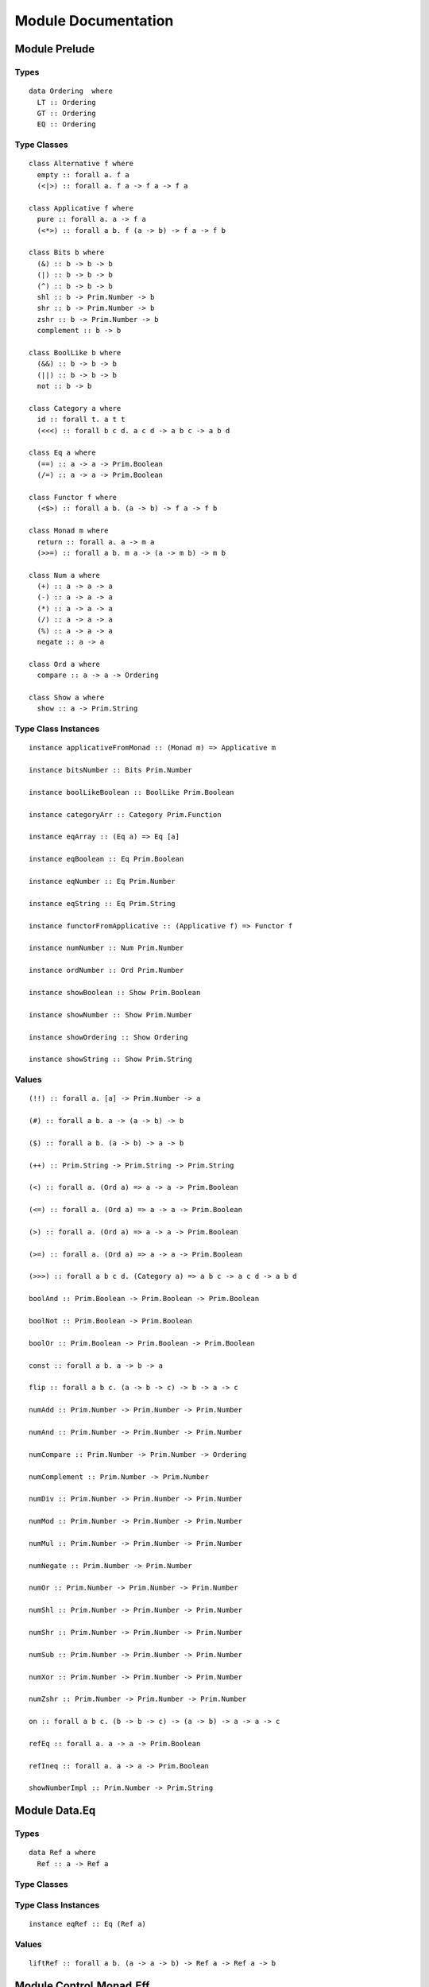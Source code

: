 Module Documentation
====================

Module Prelude
--------------

Types
~~~~~

::

    data Ordering  where
      LT :: Ordering 
      GT :: Ordering 
      EQ :: Ordering 

Type Classes
~~~~~~~~~~~~

::

    class Alternative f where
      empty :: forall a. f a
      (<|>) :: forall a. f a -> f a -> f a

    class Applicative f where
      pure :: forall a. a -> f a
      (<*>) :: forall a b. f (a -> b) -> f a -> f b

    class Bits b where
      (&) :: b -> b -> b
      (|) :: b -> b -> b
      (^) :: b -> b -> b
      shl :: b -> Prim.Number -> b
      shr :: b -> Prim.Number -> b
      zshr :: b -> Prim.Number -> b
      complement :: b -> b

    class BoolLike b where
      (&&) :: b -> b -> b
      (||) :: b -> b -> b
      not :: b -> b

    class Category a where
      id :: forall t. a t t
      (<<<) :: forall b c d. a c d -> a b c -> a b d

    class Eq a where
      (==) :: a -> a -> Prim.Boolean
      (/=) :: a -> a -> Prim.Boolean

    class Functor f where
      (<$>) :: forall a b. (a -> b) -> f a -> f b

    class Monad m where
      return :: forall a. a -> m a
      (>>=) :: forall a b. m a -> (a -> m b) -> m b

    class Num a where
      (+) :: a -> a -> a
      (-) :: a -> a -> a
      (*) :: a -> a -> a
      (/) :: a -> a -> a
      (%) :: a -> a -> a
      negate :: a -> a

    class Ord a where
      compare :: a -> a -> Ordering

    class Show a where
      show :: a -> Prim.String

Type Class Instances
~~~~~~~~~~~~~~~~~~~~

::

    instance applicativeFromMonad :: (Monad m) => Applicative m

    instance bitsNumber :: Bits Prim.Number

    instance boolLikeBoolean :: BoolLike Prim.Boolean

    instance categoryArr :: Category Prim.Function

    instance eqArray :: (Eq a) => Eq [a]

    instance eqBoolean :: Eq Prim.Boolean

    instance eqNumber :: Eq Prim.Number

    instance eqString :: Eq Prim.String

    instance functorFromApplicative :: (Applicative f) => Functor f

    instance numNumber :: Num Prim.Number

    instance ordNumber :: Ord Prim.Number

    instance showBoolean :: Show Prim.Boolean

    instance showNumber :: Show Prim.Number

    instance showOrdering :: Show Ordering

    instance showString :: Show Prim.String

Values
~~~~~~

::

    (!!) :: forall a. [a] -> Prim.Number -> a

    (#) :: forall a b. a -> (a -> b) -> b

    ($) :: forall a b. (a -> b) -> a -> b

    (++) :: Prim.String -> Prim.String -> Prim.String

    (<) :: forall a. (Ord a) => a -> a -> Prim.Boolean

    (<=) :: forall a. (Ord a) => a -> a -> Prim.Boolean

    (>) :: forall a. (Ord a) => a -> a -> Prim.Boolean

    (>=) :: forall a. (Ord a) => a -> a -> Prim.Boolean

    (>>>) :: forall a b c d. (Category a) => a b c -> a c d -> a b d

    boolAnd :: Prim.Boolean -> Prim.Boolean -> Prim.Boolean

    boolNot :: Prim.Boolean -> Prim.Boolean

    boolOr :: Prim.Boolean -> Prim.Boolean -> Prim.Boolean

    const :: forall a b. a -> b -> a

    flip :: forall a b c. (a -> b -> c) -> b -> a -> c

    numAdd :: Prim.Number -> Prim.Number -> Prim.Number

    numAnd :: Prim.Number -> Prim.Number -> Prim.Number

    numCompare :: Prim.Number -> Prim.Number -> Ordering

    numComplement :: Prim.Number -> Prim.Number

    numDiv :: Prim.Number -> Prim.Number -> Prim.Number

    numMod :: Prim.Number -> Prim.Number -> Prim.Number

    numMul :: Prim.Number -> Prim.Number -> Prim.Number

    numNegate :: Prim.Number -> Prim.Number

    numOr :: Prim.Number -> Prim.Number -> Prim.Number

    numShl :: Prim.Number -> Prim.Number -> Prim.Number

    numShr :: Prim.Number -> Prim.Number -> Prim.Number

    numSub :: Prim.Number -> Prim.Number -> Prim.Number

    numXor :: Prim.Number -> Prim.Number -> Prim.Number

    numZshr :: Prim.Number -> Prim.Number -> Prim.Number

    on :: forall a b c. (b -> b -> c) -> (a -> b) -> a -> a -> c

    refEq :: forall a. a -> a -> Prim.Boolean

    refIneq :: forall a. a -> a -> Prim.Boolean

    showNumberImpl :: Prim.Number -> Prim.String

Module Data.Eq
--------------

Types
~~~~~

::

    data Ref a where
      Ref :: a -> Ref a

Type Classes
~~~~~~~~~~~~

Type Class Instances
~~~~~~~~~~~~~~~~~~~~

::

    instance eqRef :: Eq (Ref a)

Values
~~~~~~

::

    liftRef :: forall a b. (a -> a -> b) -> Ref a -> Ref a -> b

Module Control.Monad.Eff
------------------------

Types
~~~~~

::

    data Eff :: # ! -> * -> *

    type Pure a = forall e. Eff e a

Type Classes
~~~~~~~~~~~~

Type Class Instances
~~~~~~~~~~~~~~~~~~~~

::

    instance monadEff :: Monad (Eff e)

Values
~~~~~~

::

    bindEff :: forall e a b. Eff e a -> (a -> Eff e b) -> Eff e b

    forE :: forall e. Prim.Number -> Prim.Number -> (Prim.Number -> Eff e {  }) -> Eff e {  }

    foreachE :: forall e a. [a] -> (a -> Eff e {  }) -> Eff e {  }

    retEff :: forall e a. a -> Eff e a

    runPure :: forall a. Pure a -> a

    untilE :: forall e. Eff e Prim.Boolean -> Eff e {  }

    whileE :: forall e a. Eff e Prim.Boolean -> Eff e a -> Eff e {  }

Module Control.Monad.Eff.Unsafe
-------------------------------

Types
~~~~~

Type Classes
~~~~~~~~~~~~

Type Class Instances
~~~~~~~~~~~~~~~~~~~~

Values
~~~~~~

::

    unsafeInterleaveEff :: forall eff1 eff2 a. Eff eff1 a -> Eff eff2 a

Module Debug.Trace
------------------

Types
~~~~~

::

    data Trace :: !

Type Classes
~~~~~~~~~~~~

Type Class Instances
~~~~~~~~~~~~~~~~~~~~

Values
~~~~~~

::

    print :: forall a r. (Show a) => a -> Eff (trace :: Trace | r) {  }

    trace :: forall r. Prim.String -> Eff (trace :: Trace | r) {  }

Module Control.Monad.ST
-----------------------

Types
~~~~~

::

    data ST :: * -> !

    data STArray :: * -> * -> *

    data STRef :: * -> * -> *

Type Classes
~~~~~~~~~~~~

Type Class Instances
~~~~~~~~~~~~~~~~~~~~

Values
~~~~~~

::

    modifySTRef :: forall a h r. STRef h a -> (a -> a) -> Eff (st :: ST h | r) a

    newSTArray :: forall a h r. Prim.Number -> a -> Eff (st :: ST h | r) (STArray h a)

    newSTRef :: forall a h r. a -> Eff (st :: ST h | r) (STRef h a)

    peekSTArray :: forall a h r. STArray h a -> Eff (st :: ST h | r) a

    pokeSTArray :: forall a h r. STArray h a -> Prim.Number -> a -> Eff (st :: ST h | r) a

    readSTRef :: forall a h r. STRef h a -> Eff (st :: ST h | r) a

    runST :: forall a r. (forall h. Eff (st :: ST h | r) a) -> Eff r a

    runSTArray :: forall a r. (forall h. Eff (st :: ST h | r) (STArray h a)) -> Eff r [a]

    writeSTRef :: forall a h r. STRef h a -> a -> Eff (st :: ST h | r) a

